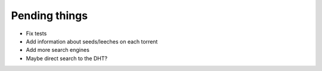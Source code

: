 Pending things
--------------

* Fix tests
* Add information about seeds/leeches on each torrent
* Add more search engines
* Maybe direct search to the DHT?

